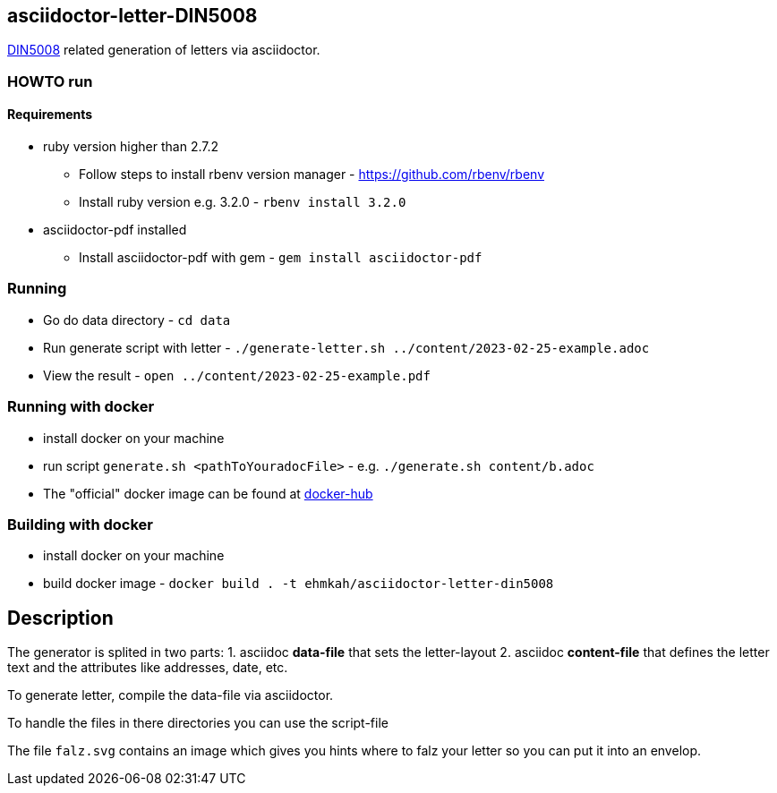 == asciidoctor-letter-DIN5008

https://en.wikipedia.org/wiki/DIN_5008[DIN5008] related generation of letters via asciidoctor.

=== HOWTO run

==== Requirements

* ruby version higher than 2.7.2
** Follow steps to install rbenv version manager - https://github.com/rbenv/rbenv
** Install ruby version e.g. 3.2.0 - `rbenv install 3.2.0`
* asciidoctor-pdf installed
** Install asciidoctor-pdf with gem - `gem install asciidoctor-pdf`

=== Running

* Go do data directory - `cd data`
* Run generate script with letter - `./generate-letter.sh ../content/2023-02-25-example.adoc`
* View the result - `open ../content/2023-02-25-example.pdf`

=== Running with docker

* install docker on your machine
* run script `generate.sh <pathToYouradocFile>` - e.g. `./generate.sh content/b.adoc`
* The "official" docker image can be found at https://hub.docker.com/r/ehmkah/asciidoctor-letter-din5008[docker-hub]

=== Building with docker
* install docker on your machine
* build docker image - `docker build  . -t ehmkah/asciidoctor-letter-din5008`

== Description

The generator is splited in two parts:
1. asciidoc **data-file** that sets the letter-layout
2. asciidoc **content-file** that defines the letter text and the attributes like addresses, date, etc.

To generate letter, compile the data-file via asciidoctor.

To handle the files in there directories you can use the script-file

The file `falz.svg` contains an image which gives you hints where to falz your letter so you can put it into an envelop.